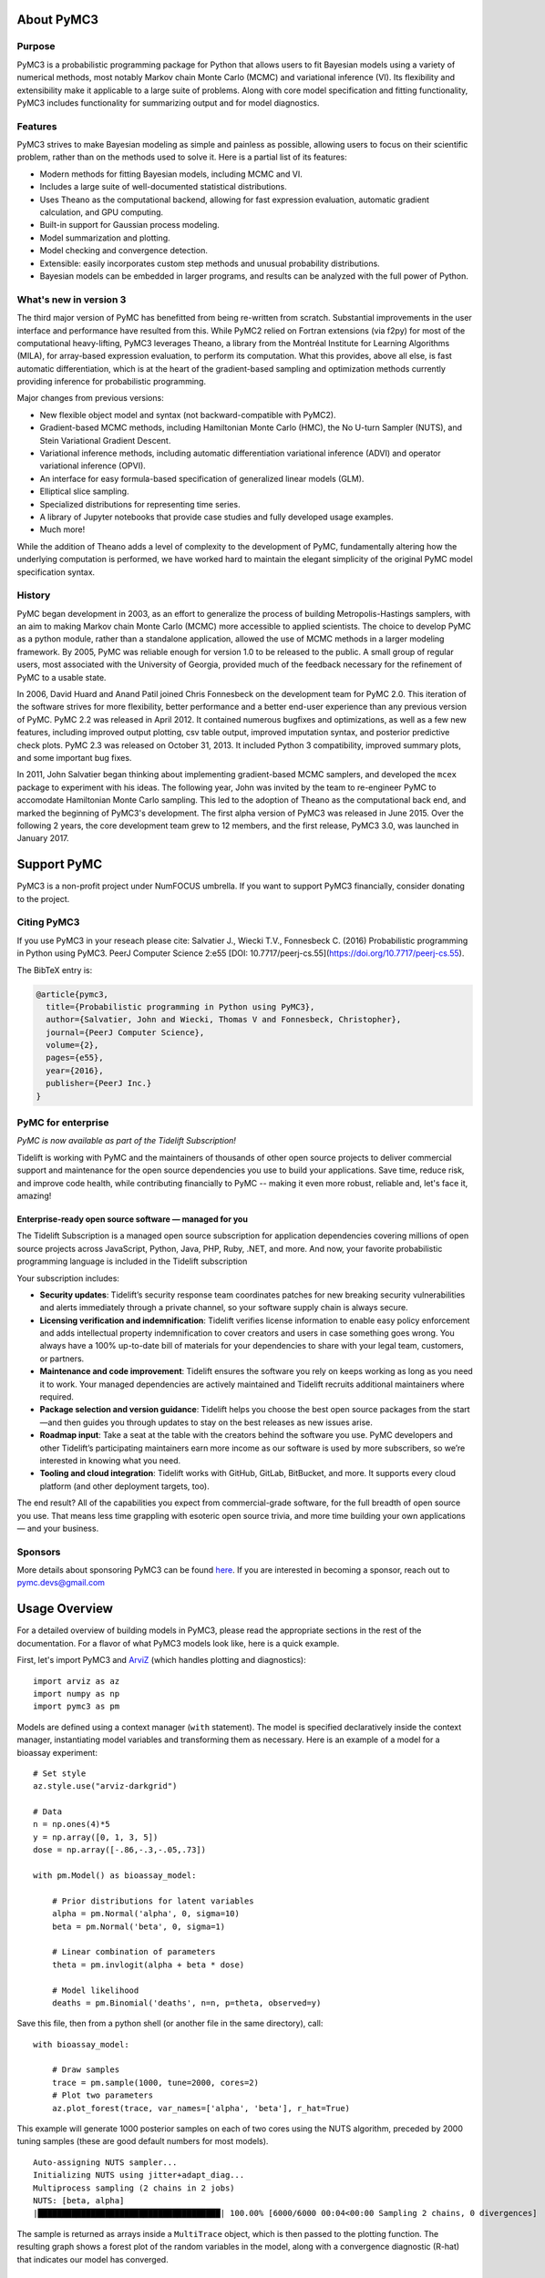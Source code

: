.. _about:

***********
About PyMC3
***********

.. _intro:

Purpose
=======

PyMC3 is a probabilistic programming package for Python that allows users to fit Bayesian models using a variety of numerical methods, most notably Markov chain Monte Carlo (MCMC) and variational inference (VI). Its flexibility and extensibility make it applicable to a large suite of problems. Along with core model specification and fitting functionality, PyMC3 includes functionality for summarizing output and for model diagnostics.



Features
========

PyMC3 strives to make Bayesian modeling as simple and painless as possible,  allowing users to focus on their scientific problem, rather than on the methods used to solve it. Here is a partial list of its features:

* Modern methods for fitting Bayesian models, including MCMC and VI.

* Includes a large suite of well-documented statistical distributions.

* Uses Theano as the computational backend, allowing for fast expression evaluation, automatic gradient calculation, and GPU computing.

* Built-in support for Gaussian process modeling.

* Model summarization and plotting.

* Model checking and convergence detection.

* Extensible: easily incorporates custom step methods and unusual probability
  distributions.

* Bayesian models can be embedded in larger programs, and results can be analyzed
  with the full power of Python.


What's new in version 3
=======================

The third major version of PyMC has benefitted from being re-written from scratch. Substantial improvements in the user interface and performance have resulted from this. While PyMC2 relied on Fortran extensions (via f2py) for most of the computational heavy-lifting, PyMC3 leverages Theano, a library from the Montréal Institute for Learning Algorithms (MILA), for array-based expression evaluation, to perform its computation. What this provides, above all else, is fast automatic differentiation, which is at the heart of the gradient-based sampling and optimization methods currently providing inference for probabilistic programming.

Major changes from previous versions:

* New flexible object model and syntax (not backward-compatible with PyMC2).

* Gradient-based MCMC methods, including Hamiltonian Monte Carlo (HMC), the No U-turn Sampler (NUTS), and Stein Variational Gradient Descent.

* Variational inference methods, including automatic differentiation variational inference (ADVI) and operator variational inference (OPVI).

* An interface for easy formula-based specification of generalized linear models (GLM).

* Elliptical slice sampling.

* Specialized distributions for representing time series.

* A library of Jupyter notebooks that provide case studies and fully developed usage examples.

* Much more!

While the addition of Theano adds a level of complexity to the development of PyMC, fundamentally altering how the underlying computation is performed, we have worked hard to maintain the elegant simplicity of the original PyMC model specification syntax.


History
=======

PyMC began development in 2003, as an effort to generalize the process of
building Metropolis-Hastings samplers, with an aim to making Markov chain Monte
Carlo (MCMC) more accessible to applied scientists.
The choice to develop PyMC as a python module, rather than a standalone
application, allowed the use of MCMC methods in a larger modeling framework. By
2005, PyMC was reliable enough for version 1.0 to be released to the public. A
small group of regular users, most associated with the University of Georgia,
provided much of the feedback necessary for the refinement of PyMC to a usable
state.

In 2006, David Huard and Anand Patil joined Chris Fonnesbeck on the development
team for PyMC 2.0. This iteration of the software strives for more flexibility,
better performance and a better end-user experience than any previous version
of PyMC. PyMC 2.2 was released in April 2012. It contained numerous bugfixes and
optimizations, as well as a few new features, including improved output
plotting, csv table output, improved imputation syntax, and posterior
predictive check plots. PyMC 2.3 was released on October 31, 2013. It included
Python 3 compatibility, improved summary plots, and some important bug fixes.

In 2011, John Salvatier began thinking about implementing gradient-based MCMC samplers, and developed the ``mcex`` package to experiment with his ideas. The following year, John was invited by the team to re-engineer PyMC to accomodate Hamiltonian Monte Carlo sampling. This led to the adoption of Theano as the computational back end, and marked the beginning of PyMC3's development. The first alpha version of PyMC3 was released in June 2015. Over the following 2 years, the core development team grew to 12 members, and the first release, PyMC3 3.0, was launched in January 2017.

.. _support:

************
Support PyMC
************

PyMC3 is a non-profit project under NumFOCUS umbrella. If you want to support PyMC3
financially, consider donating to the project.

.. raw:: html

    <style>.centered {text-align: center;}</style>
    <div class="centered"><a href="https://numfocus.org/donate-to-pymc3">
      <div class="ui huge primary button">Donate to PyMC3</div>
    </a></div>

Citing PyMC3
============
If you use PyMC3 in your reseach please cite: Salvatier J., Wiecki T.V., Fonnesbeck C. (2016) Probabilistic programming in Python using PyMC3. PeerJ Computer Science 2:e55 [DOI: 10.7717/peerj-cs.55](https://doi.org/10.7717/peerj-cs.55).

The BibTeX entry is:

.. code-block:: none

    @article{pymc3,
      title={Probabilistic programming in Python using PyMC3},
      author={Salvatier, John and Wiecki, Thomas V and Fonnesbeck, Christopher},
      journal={PeerJ Computer Science},
      volume={2},
      pages={e55},
      year={2016},
      publisher={PeerJ Inc.}
    }


PyMC for enterprise
===================
`PyMC is now available as part of the Tidelift Subscription!`

Tidelift is working with PyMC and the maintainers of thousands of other open source
projects to deliver commercial support and maintenance for the open source dependencies
you use to build your applications. Save time, reduce risk, and improve code health,
while contributing financially to PyMC -- making it even more robust, reliable and,
let's face it, amazing!

.. raw:: html

    <style>.centered {text-align: center;}</style>
    <p><div class="centered">
    <a href="https://tidelift.com/subscription/pkg/pypi-pymc3?utm_source=undefined&utm_medium=referral&utm_campaign=enterprise">
      <button class="ui large orange button" color="orange">Learn more</button>
    </a>
    <a href="https://tidelift.com/subscription/request-a-demo?utm_source=undefined&utm_medium=referral&utm_campaign=enterprise">
      <button class="ui large orange button">Request a demo</button>
    </a>
    </div></p>

Enterprise-ready open source software — managed for you
-------------------------------------------------------

The Tidelift Subscription is a managed open source subscription for application
dependencies covering millions of open source projects across JavaScript, Python, Java,
PHP, Ruby, .NET, and more. And now, your favorite probabilistic programming language is included in the Tidelift subscription

Your subscription includes:

* **Security updates**: Tidelift’s security response team coordinates patches for new breaking security vulnerabilities and alerts immediately through a private channel, so your software supply chain is always secure.

* **Licensing verification and indemnification**: Tidelift verifies license information to enable easy policy enforcement and adds intellectual property indemnification to cover creators and users in case something goes wrong. You always have a 100% up-to-date bill of materials for your dependencies to share with your legal team, customers, or partners.

* **Maintenance and code improvement**: Tidelift ensures the software you rely on keeps working as long as you need it to work. Your managed dependencies are actively maintained and Tidelift recruits additional maintainers where required.

* **Package selection and version guidance**: Tidelift helps you choose the best open source packages from the start—and then guides you through updates to stay on the best releases as new issues arise.

* **Roadmap input**: Take a seat at the table with the creators behind the software you use. PyMC developers and other Tidelift’s participating maintainers earn more income as our software is used by more subscribers, so we’re interested in knowing what you need.

* **Tooling and cloud integration**: Tidelift works with GitHub, GitLab, BitBucket, and more. It supports every cloud platform (and other deployment targets, too).

The end result? All of the capabilities you expect from commercial-grade software, for the full breadth of open source you use. That means less time grappling with esoteric open source trivia, and more time building your own applications — and your business.

.. raw:: html

    <style>.centered {text-align: center;}</style>
    <p><div class="centered">
    <a href="https://tidelift.com/subscription/pkg/pypi-pymc3?utm_source=undefined&utm_medium=referral&utm_campaign=enterprise">
      <button class="ui large orange button" color="orange">Learn more</button>
    </a>
    <a href="https://tidelift.com/subscription/request-a-demo?utm_source=undefined&utm_medium=referral&utm_campaign=enterprise">
      <button class="ui large orange button">Request a demo</button>
    </a>
    </div></p>

Sponsors
========

|NumFOCUS| |Quantopian| |ODSC|

More details about sponsoring PyMC3 can be found `here <https://github.com/pymc-devs/pymc3/blob/master/GOVERNANCE.md#institutional-partners-and-funding>`_.
If you are interested in becoming a sponsor, reach out to `pymc.devs@gmail.com <pymc.devs@gmail.com>`_

**************
Usage Overview
**************

For a detailed overview of building models in PyMC3, please read the appropriate sections in the rest of the documentation. For a flavor of what PyMC3 models look like, here is a quick example.

First, let's import PyMC3 and `ArviZ <https://arviz-devs.github.io/arviz/>`__ (which handles plotting and diagnostics):

::

    import arviz as az
    import numpy as np
    import pymc3 as pm

Models are defined using a context manager (``with`` statement). The model is specified declaratively inside the context manager, instantiating model variables and transforming them as necessary. Here is an example of a model for a bioassay experiment:

::

    # Set style
    az.style.use("arviz-darkgrid")

    # Data
    n = np.ones(4)*5
    y = np.array([0, 1, 3, 5])
    dose = np.array([-.86,-.3,-.05,.73])

    with pm.Model() as bioassay_model:

        # Prior distributions for latent variables
        alpha = pm.Normal('alpha', 0, sigma=10)
        beta = pm.Normal('beta', 0, sigma=1)

        # Linear combination of parameters
        theta = pm.invlogit(alpha + beta * dose)

        # Model likelihood
        deaths = pm.Binomial('deaths', n=n, p=theta, observed=y)

Save this file, then from a python shell (or another file in the same directory), call:

::

    with bioassay_model:

        # Draw samples
        trace = pm.sample(1000, tune=2000, cores=2)
        # Plot two parameters
        az.plot_forest(trace, var_names=['alpha', 'beta'], r_hat=True)

This example will generate 1000 posterior samples on each of two cores using the NUTS algorithm, preceded by 2000 tuning samples (these are good default numbers for most models).

::

    Auto-assigning NUTS sampler...
    Initializing NUTS using jitter+adapt_diag...
    Multiprocess sampling (2 chains in 2 jobs)
    NUTS: [beta, alpha]
    |██████████████████████████████████████| 100.00% [6000/6000 00:04<00:00 Sampling 2 chains, 0 divergences]

The sample is returned as arrays inside a ``MultiTrace`` object, which is then passed to the plotting function. The resulting graph shows a forest plot of the random variables in the model, along with a convergence diagnostic (R-hat) that indicates our model has converged.

.. image:: ./images/forestplot.png
   :width: 1000px

See also
========

* `Tutorials <nb_tutorials/index.html>`__
* `Examples <nb_examples/index.html>`__


.. |NumFOCUS| image:: https://numfocus.org/wp-content/uploads/2017/07/NumFocus_LRG.png
   :target: http://www.numfocus.org/
   :height: 120px
.. |Quantopian| image:: https://raw.githubusercontent.com/pymc-devs/pymc3/master/docs/quantopianlogo.jpg
   :target: https://quantopian.com
   :height: 120px
.. |ODSC| image:: https://raw.githubusercontent.com/pymc-devs/pymc3/master/docs/odsc_logo.png
   :target: https://odsc.com
   :height: 120px
